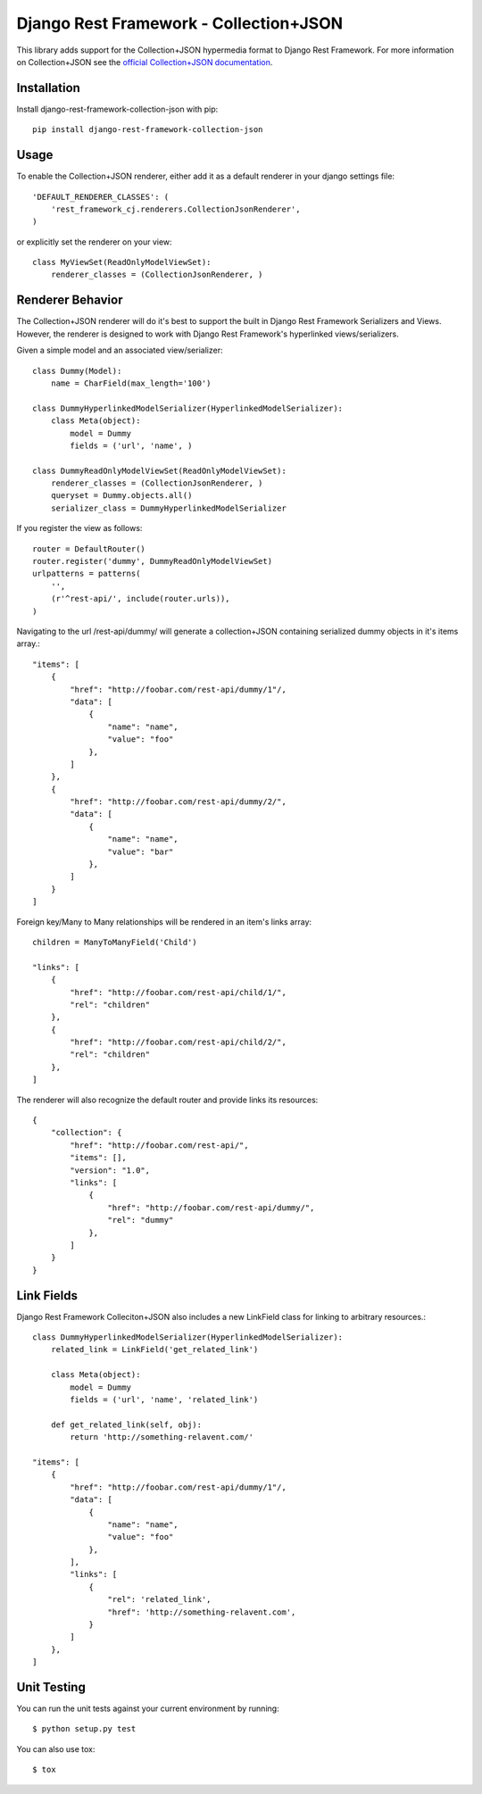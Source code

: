 =======================================
Django Rest Framework - Collection+JSON
=======================================

This library adds support for the Collection+JSON hypermedia format to Django Rest Framework. For more information on Collection+JSON see the `official Collection+JSON documentation <http://amundsen.com/media-types/collection/>`_.

Installation
============

Install django-rest-framework-collection-json with pip::

    pip install django-rest-framework-collection-json


Usage
=====

To enable the Collection+JSON renderer, either add it as a default renderer in your django settings file::

    'DEFAULT_RENDERER_CLASSES': (
        'rest_framework_cj.renderers.CollectionJsonRenderer',
    )


or explicitly set the renderer on your view::

    class MyViewSet(ReadOnlyModelViewSet):
        renderer_classes = (CollectionJsonRenderer, )

Renderer Behavior
=================

The Collection+JSON renderer will do it's best to support the built in Django Rest Framework Serializers and Views. However, the renderer is designed to work with Django Rest Framework's hyperlinked views/serializers.

Given a simple model and an associated view/serializer::

    class Dummy(Model):
        name = CharField(max_length='100')

    class DummyHyperlinkedModelSerializer(HyperlinkedModelSerializer):
        class Meta(object):
            model = Dummy
            fields = ('url', 'name', )

    class DummyReadOnlyModelViewSet(ReadOnlyModelViewSet):
        renderer_classes = (CollectionJsonRenderer, )
        queryset = Dummy.objects.all()
        serializer_class = DummyHyperlinkedModelSerializer

If you register the view as follows::

    router = DefaultRouter()
    router.register('dummy', DummyReadOnlyModelViewSet)
    urlpatterns = patterns(
        '',
        (r'^rest-api/', include(router.urls)),
    )

Navigating to the url /rest-api/dummy/ will generate a collection+JSON containing serialized dummy objects in it's items array.::

    "items": [
        {
            "href": "http://foobar.com/rest-api/dummy/1"/,
            "data": [
                {
                    "name": "name",
                    "value": "foo"
                },
            ]
        },
        {
            "href": "http://foobar.com/rest-api/dummy/2/",
            "data": [
                {
                    "name": "name",
                    "value": "bar"
                },
            ]
        }
    ]

Foreign key/Many to Many relationships will be rendered in an item's links array::

    children = ManyToManyField('Child')

    "links": [
        {
            "href": "http://foobar.com/rest-api/child/1/",
            "rel": "children"
        },
        {
            "href": "http://foobar.com/rest-api/child/2/",
            "rel": "children"
        },
    ]

The renderer will also recognize the default router and provide links its resources::

    {
        "collection": {
            "href": "http://foobar.com/rest-api/",
            "items": [],
            "version": "1.0",
            "links": [
                {
                    "href": "http://foobar.com/rest-api/dummy/",
                    "rel": "dummy"
                },
            ]
        }
    }

Link Fields
===========

Django Rest Framework Colleciton+JSON also includes a new LinkField class for linking to arbitrary resources.::

    class DummyHyperlinkedModelSerializer(HyperlinkedModelSerializer):
        related_link = LinkField('get_related_link')

        class Meta(object):
            model = Dummy
            fields = ('url', 'name', 'related_link')

        def get_related_link(self, obj):
            return 'http://something-relavent.com/'

    "items": [
        {
            "href": "http://foobar.com/rest-api/dummy/1"/,
            "data": [
                {
                    "name": "name",
                    "value": "foo"
                },
            ],
            "links": [
                {
                    "rel": 'related_link',
                    "href": 'http://something-relavent.com',
                }
            ]
        },
    ]

Unit Testing
============

You can run the unit tests against your current environment by running::

    $ python setup.py test

You can also use tox::

    $ tox
